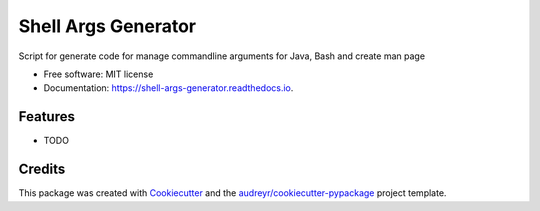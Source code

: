 ====================
Shell Args Generator
====================


.. image:: https://img.shields.io/pypi/v/shell_args_generator.svg
        :target: https://pypi.python.org/pypi/shell_args_generator

.. image:: https://img.shields.io/travis/FyodorovAleksej/shell_args_generator.svg
        :target: https://travis-ci.org/FyodorovAleksej/shell_args_generator

.. image:: https://readthedocs.org/projects/shell-args-generator/badge/?version=latest
        :target: https://shell-args-generator.readthedocs.io/en/latest/?badge=latest
        :alt: Documentation Status


.. image:: https://pyup.io/repos/github/FyodorovAleksej/shell_args_generator/shield.svg
     :target: https://pyup.io/repos/github/FyodorovAleksej/shell_args_generator/
     :alt: Updates



Script for generate code for manage commandline arguments for Java, Bash and create man page


* Free software: MIT license
* Documentation: https://shell-args-generator.readthedocs.io.


Features
--------

* TODO

Credits
-------

This package was created with Cookiecutter_ and the `audreyr/cookiecutter-pypackage`_ project template.

.. _Cookiecutter: https://github.com/audreyr/cookiecutter
.. _`audreyr/cookiecutter-pypackage`: https://github.com/audreyr/cookiecutter-pypackage
